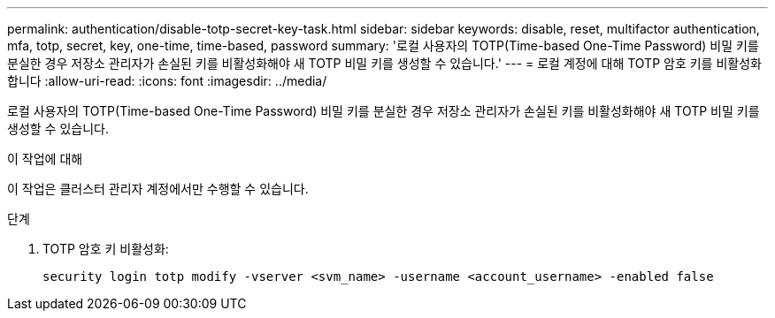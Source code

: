 ---
permalink: authentication/disable-totp-secret-key-task.html 
sidebar: sidebar 
keywords: disable, reset, multifactor authentication, mfa, totp, secret, key, one-time, time-based, password 
summary: '로컬 사용자의 TOTP(Time-based One-Time Password) 비밀 키를 분실한 경우 저장소 관리자가 손실된 키를 비활성화해야 새 TOTP 비밀 키를 생성할 수 있습니다.' 
---
= 로컬 계정에 대해 TOTP 암호 키를 비활성화합니다
:allow-uri-read: 
:icons: font
:imagesdir: ../media/


[role="lead"]
로컬 사용자의 TOTP(Time-based One-Time Password) 비밀 키를 분실한 경우 저장소 관리자가 손실된 키를 비활성화해야 새 TOTP 비밀 키를 생성할 수 있습니다.

.이 작업에 대해
이 작업은 클러스터 관리자 계정에서만 수행할 수 있습니다.

.단계
. TOTP 암호 키 비활성화:
+
[source, cli]
----
security login totp modify -vserver <svm_name> -username <account_username> -enabled false
----

